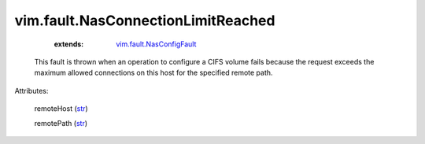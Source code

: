 .. _str: https://docs.python.org/2/library/stdtypes.html

.. _vim.fault.NasConfigFault: ../../vim/fault/NasConfigFault.rst


vim.fault.NasConnectionLimitReached
===================================
    :extends:

        `vim.fault.NasConfigFault`_

  This fault is thrown when an operation to configure a CIFS volume fails because the request exceeds the maximum allowed connections on this host for the specified remote path.

Attributes:

    remoteHost (`str`_)

    remotePath (`str`_)




